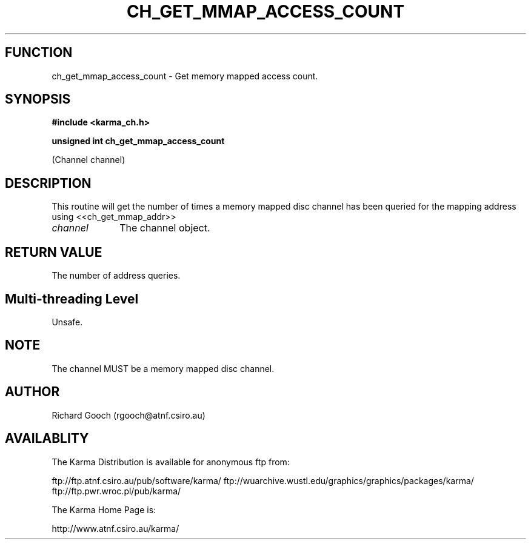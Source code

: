 .TH CH_GET_MMAP_ACCESS_COUNT 3 "13 Nov 2005" "Karma Distribution"
.SH FUNCTION
ch_get_mmap_access_count \- Get memory mapped access count.
.SH SYNOPSIS
.B #include <karma_ch.h>
.sp
.B unsigned int ch_get_mmap_access_count
.sp
(Channel channel)
.SH DESCRIPTION
This routine will get the number of times a memory mapped disc
channel has been queried for the mapping address using <<ch_get_mmap_addr>>
.IP \fIchannel\fP 1i
The channel object.
.SH RETURN VALUE
The number of address queries.
.SH Multi-threading Level
Unsafe.
.SH NOTE
The channel MUST be a memory mapped disc channel.
.sp
.SH AUTHOR
Richard Gooch (rgooch@atnf.csiro.au)
.SH AVAILABLITY
The Karma Distribution is available for anonymous ftp from:

ftp://ftp.atnf.csiro.au/pub/software/karma/
ftp://wuarchive.wustl.edu/graphics/graphics/packages/karma/
ftp://ftp.pwr.wroc.pl/pub/karma/

The Karma Home Page is:

http://www.atnf.csiro.au/karma/
